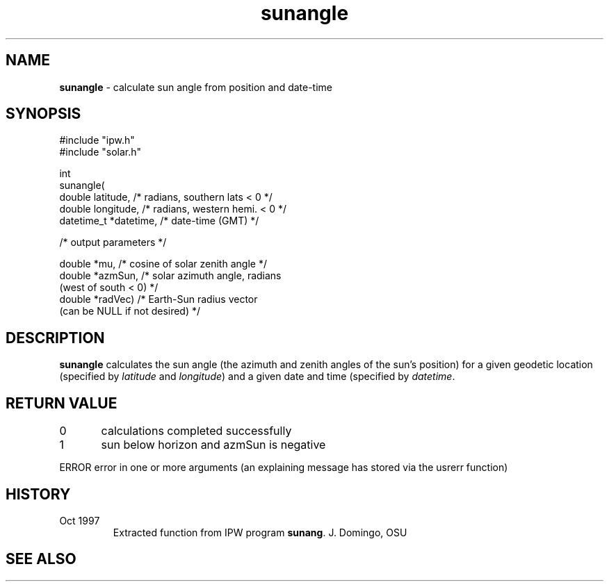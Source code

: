 .TH "sunangle" "3" "5 November 2015" "IPW v2" "IPW Library Functions"
.SH NAME
.PP
\fBsunangle\fP - calculate sun angle from position and date-time
.SH SYNOPSIS
.sp
.nf
.ft CR
#include "ipw.h"
#include "solar.h"

int
sunangle(
     double       latitude,    /* radians, southern lats < 0     */
     double       longitude,   /* radians, western hemi. < 0     */
     datetime_t  *datetime,    /* date-time (GMT)                */

  /* output parameters */

     double      *mu,          /* cosine of solar zenith angle   */
     double      *azmSun,      /* solar azimuth angle, radians
                                    (west of south < 0)          */
     double      *radVec)      /* Earth-Sun radius vector
                                    (can be NULL if not desired) */

.ft R
.fi
.SH DESCRIPTION
.PP
\fBsunangle\fP calculates the sun angle (the azimuth and zenith angles
of the sun's position) for a given geodetic location (specified
by \fIlatitude\fP and \fIlongitude\fP) and a given date and time (specified
by \fIdatetime\fP.
.SH RETURN VALUE
.PP
0	calculations completed successfully
.PP
1	sun below horizon and azmSun is negative
.PP
ERROR   error in one or more arguments (an explaining message has
stored via the usrerr function)
.SH HISTORY
.TP
Oct 1997
Extracted function from IPW program \fBsunang\fP.  J. Domingo, OSU
.SH SEE ALSO
